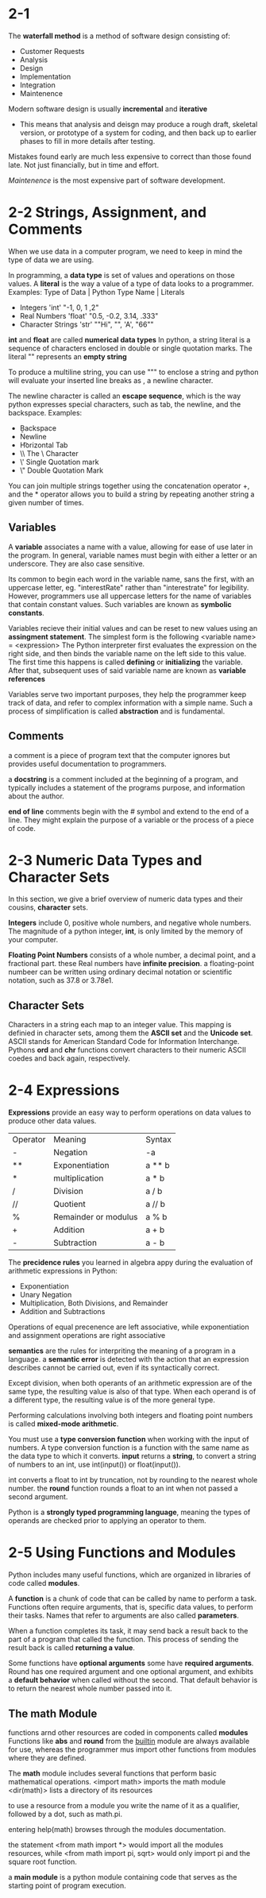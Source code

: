 * 2-1
  The *waterfall method* is a method of software design consisting of:
   - Customer Requests
   - Analysis
   - Design
   - Implementation
   - Integration
   - Maintenence
  
  Modern software design is usually *incremental* and *iterative*
  - This means that analysis and deisgn may produce a rough draft,
    skeletal version, or prototype of a system for coding, and then
    back up to earlier phases to fill in more details after testing.

  Mistakes found early are much less expensive to correct than those
  found late. Not just financially, but in time and effort.

  /Maintenence/ is the most expensive part of software development.
* 2-2 Strings, Assignment, and Comments
  When we use data in a computer program, we need to keep in mind
  the type of data we are using.
  
  In programming, a *data type* is set of values and operations on
  those values. A *literal* is the way a value of a type of data looks
  to a programmer.
  Examples:
  Type of Data | Python Type Name | Literals
  - Integers 'int' "-1, 0, 1 ,2"
  - Real Numbers 'float' "0.5, -0.2, 3.14, .333"
  - Character Strings 'str' ""Hi", "", 'A', "66""

  *int* and *float* are called *numerical data types*
  In python, a string literal is a sequence of characters enclosed in
  double or single quotation marks.
  The literal "" represents an *empty string*
  
  To produce a multiline string, you can use """ to enclose a string
  and python will evaluate your inserted line breaks as \n, a newline
  character. 

  The newline character \n is called an *escape sequence*,
  which is the way python expresses special characters, such as tab,
  the newline, and the backspace. 
  Examples:
  - \b    Backspace
  - \n    Newline
  - \t    Horizontal Tab
  - \\    The \ Character
  - \'    Single Quotation mark
  - \"    Double Quotation Mark

  You can join multiple strings together using the concatenation operator
  +, and the * operator allows you to build a string by repeating another
  string a given number of times.
** Variables
   A *variable* associates a name with a value, allowing for ease of use
   later in the program. In general, variable names must begin with
   either a letter or an underscore. They are also case sensitive.

   Its common to begin each word in the variable name, sans the first, with
   an uppercase letter, eg. "interestRate" rather than "interestrate" for
   legibility. However, programmers use all uppercase letters for the name
   of variables that contain constant values. Such variables are known as
   *symbolic constants*.

   Variables recieve their initial values and can be reset to new values using
   an *assingment statement*. The simplest form is the following
   <variable name> = <expression>
   The Python interpreter first evaluates the expression on the right side, and
   then binds the variable name on the left side to this value. The first time
   this happens is called *defining* or *initializing* the variable. After that,
    subsequent uses of said variable name are known as *variable references*

    Variables serve two important purposes, they help the programmer keep track
    of data, and refer to complex information with a simple name. Such a process
    of simplification is called *abstraction* and is fundamental.
** Comments
   a comment is a piece of program text that the computer ignores but provides
   useful documentation to programmers.
   
   a *docstring* is a comment included at the beginning of a program, and
   typically includes a statement of the programs purpose, and information
   about the author.

   *end of line* comments begin with the # symbol and extend to the end of
   a line. They might explain the purpose of a variable or the process
   of a piece of code.
* 2-3 Numeric Data Types and Character Sets
  In this section, we give a brief overview of numeric data types and their
  cousins, *character* sets.

  *Integers* include 0, positive whole numbers, and negative whole numbers.
  The magnitude of a python integer, *int*,  is only limited by the memory of
  your computer.

  *Floating Point Numbers* consists of a whole number, a decimal point, and
  a fractional part. these Real numbers have *infinite precision*.
  a floating-point numbeer can be written using ordinary decimal notation or
  scientific notation, such as 37.8 or 3.78e1.

** Character Sets
   Characters in a string each map to an integer value.
   This mapping is definied in character sets, among them the *ASCII set* and
   the *Unicode set*. ASCII stands for American Standard Code for Information
   Interchange.
   Pythons *ord* and *chr* functions convert characters to their numeric ASCII
   coedes and back again, respectively.
* 2-4 Expressions
  *Expressions* provide an easy way to perform operations on data values
  to produce other data values.

  | Operator | Meaning              | Syntax |
  | -        | Negation             | -a     |
  | **       | Exponentiation       | a ** b |
  | *        | multiplication       | a * b  |
  | /        | Division             | a / b  |
  | //       | Quotient             | a // b |
  | %        | Remainder or modulus | a %  b |
  | +        | Addition             | a + b  |
  | -        | Subtraction          | a - b  |

  The *precidence rules* you learned in algebra appy during the
  evaluation of arithmetic expressions in Python:
  - Exponentiation
  - Unary Negation
  - Multiplication, Both Divisions, and Remainder
  - Addition and Subtractions
  Operations of equal precenence are left associative, while
  exponentiation and assignment operations are right associative

  *semantics* are the rules for interpriting the meaning of a program
  in a language. a *semantic error* is detected with the action that
  an expression describes cannot be carried out, even if its syntactically
  correct.

  Except division, when both operants of an arithmetic expression are of
  the same type, the resulting value is also of that type. When each operand
  is of a different type, the resulting value is of the more general type.

  Performing calculations involving both integers and floating point numbers is
  called *mixed-mode arithmetic*.

  You must use a *type conversion function* when working with the input of
  numbers. A type conversion function is a function with the same name as the
  data type to which it converts. *input* returns a *string*, to convert a
  string of numbers to an int, use int(input()) or float(input()).

  int converts a float to int by truncation, not by rounding to the nearest
  whole number. the *round* function rounds a float to an int when not passed
  a second argument.

  Python is a *strongly typed programming language*, meaning the types of
  operands are checked prior to applying an operator to them.
* 2-5 Using Functions and Modules
  Python includes many useful functions, which are organized in libraries of
  code called *modules*.

  A *function* is a chunk of code that can be called by name to perform a task.
  Functions often require arguments, that is, specific data values, to perform
  their tasks. Names that refer to arguments are also called *parameters*.

  When a function completes its task, it may send back a result back to the
  part of a program that called the function. This process of sending the
  result back is called *returning a value*.

  Some functions have *optional arguments* some have *required arguments*.
  Round has one required argument and one optional argument, and exhibits
  a *default behavior* when called without the second. That default behavior
  is to return the nearest whole number passed into it.

** The math Module
   functions arnd other resources are coded in components called *modules*
   Functions like *abs* and *round* from the __builtin__ module are always
   available for use, whereas the programmer mus import other functions from
   modules where they are defined.

   The *math* module includes several functions that perform basic mathematical
   operations.
   <import math> imports the math module
   <dir(math)> lists a directory of its resources

   to use a resource from a module you write the name of it as a qualifier,
   followed by a dot, such as math.pi.


   entering help(math) browses through the modules documentation.

   the statement <from math import *> would import all the modules resources,
   while <from math import pi, sqrt> would only import pi and the square root
   function.

   a *main module* is a python module containing code that serves as the
   starting point of program execution.
